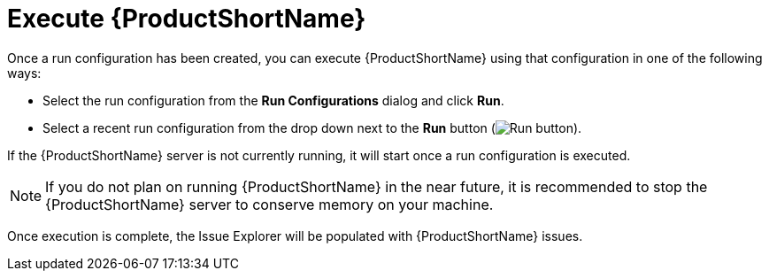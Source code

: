 // Module included in the following assemblies:
// * docs/plugin-guide_5/master.adoc
[[execute_mta]]
= Execute {ProductShortName}

Once a run configuration has been created, you can execute {ProductShortName} using that configuration in one of the following ways:

* Select the run configuration from the *Run Configurations* dialog and click *Run*.
* Select a recent run configuration from the drop down next to the *Run* button (image:run_exc.png[Run button]).

If the {ProductShortName} server is not currently running, it will start once a run configuration is executed.

NOTE: If you do not plan on running {ProductShortName} in the near future, it is recommended to stop the {ProductShortName} server to conserve memory on your machine.

Once execution is complete, the Issue Explorer will be populated with {ProductShortName} issues.

